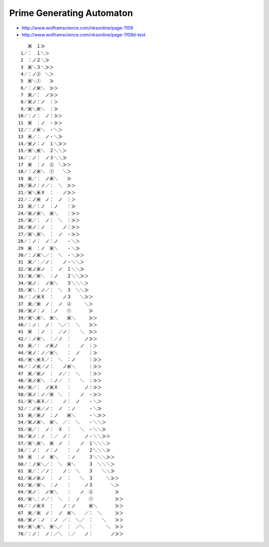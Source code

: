 ============================
 Prime Generating Automaton
============================

- http://www.wolframscience.com/nksonline/page-1109
- http://www.wolframscience.com/nksonline/page-1109d-text

::

     　米　１≫　　　　　　　　　　　　　　　　　　　　
    1／：　１＼＞　　　　　　　　　　　　　　　　　　　
    2　：ノ２＼≫　　　　　　　　　　　　　　　　　　　
    3　米＼３＼≫＞　　　　　　　　　　　　　　　　　　
    4／：ノ②　＼＞　　　　　　　　　　　　　　　　　　
    5　米＼①　　≫　　　　　　　　　　　　　　　　　　
    6／：ノ米＼　≫＞　　　　　　　　　　　　　　　　　
    7　米／：　ノ≫＞　　　　　　　　　　　　　　　　　
    8／米ノ：ノ　｜＞　　　　　　　　　　　　　　　　　
    9／米＼米＼　｜≫　　　　　　　　　　　　　　　　　
   10／：ノ：　ノ｜≫＞　　　　　　　　　　　　　　　　
   11　米　：ノ　・≫＞　　　　　　　　　　　　　　　　
   12／：ノ米＼　・＼＞　　　　　　　　　　　　　　　　
   13　米／：　ノ・＼≫　　　　　　　　　　　　　　　　
   14／米ノ：ノ　１＼≫＞　　　　　　　　　　　　　　　
   15／米＼米＼　２＼＼＞　　　　　　　　　　　　　　　
   16／：ノ：　ノ３＼＼≫　　　　　　　　　　　　　　　
   17　米　：ノ　②　＼≫＞　　　　　　　　　　　　　　
   18／：ノ米＼　①　　＼＞　　　　　　　　　　　　　　
   19　米／：　ノ米＼　　≫　　　　　　　　　　　　　　
   20／米ノ：ノ／：　＼　≫＞　　　　　　　　　　　　　
   21／米＼米Ｘ　：　　ノ≫＞　　　　　　　　　　　　　
   22／：ノ米　ノ：　ノ　｜＞　　　　　　　　　　　　　
   23　米／：ノ　：ノ　　｜≫　　　　　　　　　　　　　
   24／米ノ米＼　米＼　　｜≫＞　　　　　　　　　　　　
   25／米／：　ノ：　＼　｜≫＞　　　　　　　　　　　　
   26／米ノ：ノ　：　　ノ｜≫＞　　　　　　　　　　　　
   27／米＼米＼　：　ノ　・≫＞　　　　　　　　　　　　
   28／：ノ：　ノ：ノ　　・＼＞　　　　　　　　　　　　
   29　米　：ノ　米＼　　・＼≫　　　　　　　　　　　　
   30／：ノ米＼／：　＼　・＼≫＞　　　　　　　　　　　
   31　米／：／ノ：　　ノ・＼＼＞　　　　　　　　　　　
   32／米ノ米ノ　：　ノ　１＼＼≫　　　　　　　　　　　
   33／米／米＼　：ノ　　２＼＼≫＞　　　　　　　　　　
   34／米ノ：　ノ米＼　　３＼＼＼＞　　　　　　　　　　
   35／米＼：ノ／：　＼　３　＼＼≫　　　　　　　　　　
   36／：ノ米Ｘ　：　　ノ３　　＼≫＞　　　　　　　　　
   37　米／米　ノ：　ノ　②　　　＼＞　　　　　　　　　
   38／米ノ：ノ　：ノ　　①　　　　≫　　　　　　　　　
   39／米＼米＼　米＼　　米＼　　　≫＞　　　　　　　　
   40／：ノ：　ノ：　＼／：　＼　　≫＞　　　　　　　　
   41　米　：ノ　：　／ノ：　　＼　≫＞　　　　　　　　
   42／：ノ米＼　：／ノ　：　　　ノ≫＞　　　　　　　　
   43　米／：　ノ米ノ　　：　　ノ　｜＞　　　　　　　　
   44／米ノ：ノ／米＼　　：　ノ　　｜≫　　　　　　　　
   45／米＼米Ｘ／：　＼　：ノ　　　｜≫＞　　　　　　　
   46／：ノ米／ノ：　　ノ米＼　　　｜≫＞　　　　　　　
   47　米／米ノ　：　ノ／：　＼　　｜≫＞　　　　　　　
   48／米ノ米＼　：ノ／　：　　＼　｜≫＞　　　　　　　
   49／米／：　ノ米Ｘ　　：　　　ノ｜≫＞　　　　　　　
   50／米ノ：ノ／米　＼　：　　ノ　・≫＞　　　　　　　
   51／米＼米Ｘ／：　　ノ：　ノ　　・＼＞　　　　　　　
   52／：ノ米／ノ：　ノ　：ノ　　　・＼≫　　　　　　　
   53　米／米ノ　：ノ　　米＼　　　・＼≫＞　　　　　　
   54／米ノ米＼　米＼　／：　＼　　・＼＼＞　　　　　　
   55／米／：　ノ：　Ｘ　：　　＼　・＼＼≫　　　　　　
   56／米ノ：ノ　：／　ノ：　　　ノ・＼＼≫＞　　　　　
   57／米＼米＼　米　ノ　：　　ノ　１＼＼＼＞　　　　　
   58／：ノ：　ノ：ノ　　：　ノ　　２＼＼＼≫　　　　　
   59　米　：ノ　米＼　　：ノ　　　３＼＼＼≫＞　　　　
   60／：ノ米＼／：　＼　米＼　　　３　＼＼＼＞　　　　
   61　米／：／ノ：　　ノ：　＼　　３　　＼＼≫　　　　
   62／米ノ米ノ　：　ノ　：　　＼　３　　　＼≫＞　　　
   63／米／米＼　：ノ　　：　　　ノ３　　　　＼＞　　　
   64／米ノ：　ノ米＼　　：　　ノ　②　　　　　≫　　　
   65／米＼：ノ／：　＼　：　ノ　　①　　　　　≫＞　　
   66／：ノ米Ｘ　：　　ノ：ノ　　　米＼　　　　≫＞　　
   67　米／米　ノ：　ノ　米＼　　／：　＼　　　≫＞　　
   68／米ノ：ノ　：ノ　／：　＼／　：　　＼　　≫＞　　
   69／米＼米＼　米＼／　：　／＼　：　　　＼　≫＞　　
   70／：ノ：　ノ：／＼　：／　　ノ：　　　　ノ≫＞　　
